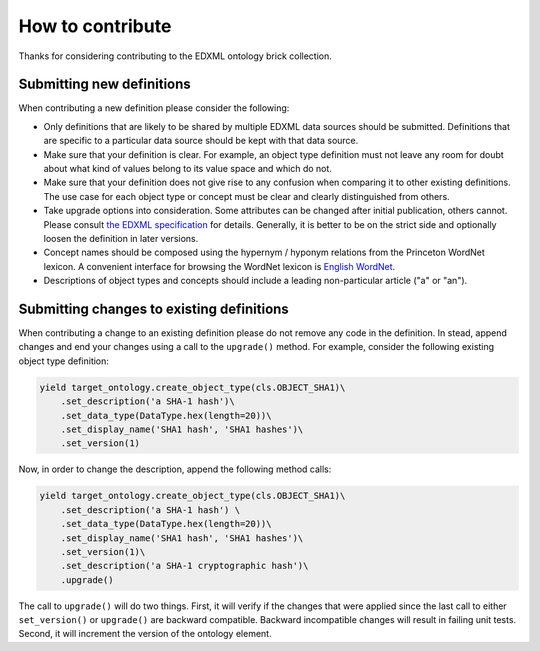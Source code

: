 =================
How to contribute
=================

Thanks for considering contributing to the EDXML ontology brick collection.

Submitting new definitions
==========================
When contributing a new definition please consider the following:

- Only definitions that are likely to be shared by multiple EDXML data sources should be submitted. Definitions that are specific to a particular data source should be kept with that data source.
- Make sure that your definition is clear. For example, an object type definition must not leave any room for doubt about what kind of values belong to its value space and which do not.
- Make sure that your definition does not give rise to any confusion when comparing it to other existing definitions. The use case for each object type or concept must be clear and clearly distinguished from others.
- Take upgrade options into consideration. Some attributes can be changed after initial publication, others cannot. Please consult `the EDXML specification <http://edxml.org/>`_ for details. Generally, it is better to be on the strict side and optionally loosen the definition in later versions.
- Concept names should be composed using the hypernym / hyponym relations from the Princeton WordNet lexicon. A convenient interface for browsing the WordNet lexicon is `English WordNet <https://en-word.net/>`_.
- Descriptions of object types and concepts should include a leading non-particular article ("a" or "an").

Submitting changes to existing definitions
==========================================
When contributing a change to an existing definition please do not remove any code in the definition. In stead, append changes and end your changes using a call to the ``upgrade()`` method. For example, consider the following existing object type definition:

.. code-block:: python

    yield target_ontology.create_object_type(cls.OBJECT_SHA1)\
        .set_description('a SHA-1 hash')\
        .set_data_type(DataType.hex(length=20))\
        .set_display_name('SHA1 hash', 'SHA1 hashes')\
        .set_version(1)

Now, in order to change the description, append the following method calls:

.. code-block:: python

    yield target_ontology.create_object_type(cls.OBJECT_SHA1)\
        .set_description('a SHA-1 hash') \
        .set_data_type(DataType.hex(length=20))\
        .set_display_name('SHA1 hash', 'SHA1 hashes')\
        .set_version(1)\
        .set_description('a SHA-1 cryptographic hash')\
        .upgrade()

The call to ``upgrade()`` will do two things. First, it will verify if the changes that were applied since the last call to either ``set_version()`` or ``upgrade()`` are backward compatible. Backward incompatible changes will result in failing unit tests. Second, it will increment the version of the ontology element.
